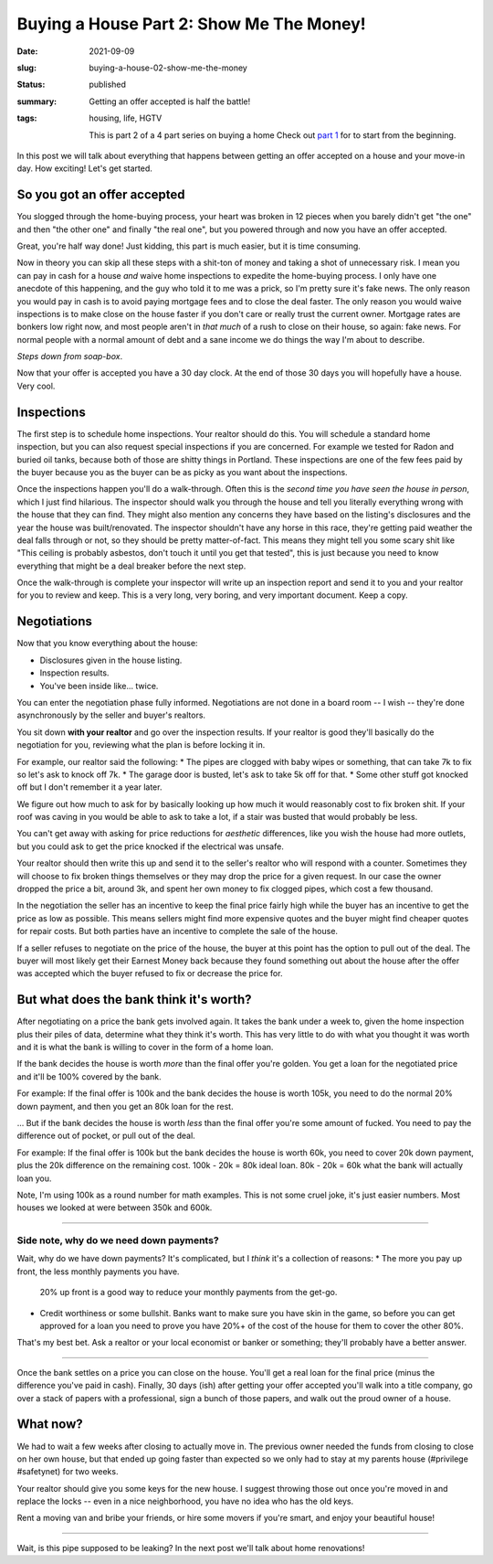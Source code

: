 Buying a House Part 2: Show Me The Money!
=========================================

:date: 2021-09-09
:slug: buying-a-house-02-show-me-the-money
:status: published
:summary: Getting an offer accepted is half the battle!
:tags: housing, life, HGTV

    This is part 2 of a 4 part series on buying a home
    Check out `part 1 <buying-a-house-01-lets-go-shopping>`_ for to start from the beginning.

In this post we will talk about everything that happens between getting an offer accepted on a house and your move-in day.
How exciting!
Let's get started.

So you got an offer accepted
----------------------------

You slogged through the home-buying process, your heart was broken in 12 pieces when you barely didn't get "the one" and then "the other one" and finally "the real one", but you powered through and now you have an offer accepted.

Great, you're half way done!
Just kidding, this part is much easier, but it is time consuming.

Now in theory you can skip all these steps with a shit-ton of money and taking a shot of unnecessary risk.
I mean you can pay in cash for a house *and* waive home inspections to expedite the home-buying process.
I only have one anecdote of this happening, and the guy who told it to me was a prick, so I'm pretty sure it's fake news.
The only reason you would pay in cash is to avoid paying mortgage fees and to close the deal faster.
The only reason you would waive inspections is to make close on the house faster if you don't care or really trust the current owner.
Mortgage rates are bonkers low right now, and most people aren't in *that much* of a rush to close on their house, so again: fake news.
For normal people with a normal amount of debt and a sane income we do things the way I'm about to describe.

*Steps down from soap-box*.

Now that your offer is accepted you have a 30 day clock.
At the end of those 30 days you will hopefully have a house.
Very cool.

Inspections
-----------

The first step is to schedule home inspections.
Your realtor should do this.
You will schedule a standard home inspection, but you can also request special inspections if you are concerned.
For example we tested for Radon and buried oil tanks, because both of those are shitty things in Portland.
These inspections are one of the few fees paid by the buyer because you as the buyer can be as picky as you want about the inspections.

Once the inspections happen you'll do a walk-through.
Often this is the *second time you have seen the house in person*, which I just find hilarious.
The inspector should walk you through the house and tell you literally everything wrong with the house that they can find.
They might also mention any concerns they have based on the listing's disclosures and the year the house was built/renovated.
The inspector shouldn't have any horse in this race, they're getting paid weather the deal falls through or not, so they should be pretty matter-of-fact.
This means they might tell you some scary shit like "This ceiling is probably asbestos, don't touch it until you get that tested", this is just because you need to know everything that might be a deal breaker before the next step.

Once the walk-through is complete your inspector will write up an inspection report and send it to you and your realtor for you to review and keep.
This is a very long, very boring, and very important document.
Keep a copy.

Negotiations
------------

Now that you know everything about the house:

* Disclosures given in the house listing.
* Inspection results.
* You've been inside like... twice.

You can enter the negotiation phase fully informed.
Negotiations are not done in a board room -- I wish -- they're done asynchronously by the seller and buyer's realtors.

You sit down **with your realtor** and go over the inspection results.
If your realtor is good they'll basically do the negotiation for you, reviewing what the plan is before locking it in.

For example, our realtor said the following:
* The pipes are clogged with baby wipes or something, that can take 7k to fix so let's ask to knock off 7k.
* The garage door is busted, let's ask to take 5k off for that.
* Some other stuff got knocked off but I don't remember it a year later.

We figure out how much to ask for by basically looking up how much it would reasonably cost to fix broken shit.
If your roof was caving in you would be able to ask to take a lot, if a stair was busted that would probably be less.

You can't get away with asking for price reductions for *aesthetic* differences, like you wish the house had more outlets, but you could ask to get the price knocked if the electrical was unsafe.

Your realtor should then write this up and send it to the seller's realtor who will respond with a counter.
Sometimes they will choose to fix broken things themselves or they may drop the price for a given request.
In our case the owner dropped the price a bit, around 3k, and spent her own money to fix clogged pipes, which cost a few thousand.

In the negotiation the seller has an incentive to keep the final price fairly high while the buyer has an incentive to get the price as low as possible.
This means sellers might find more expensive quotes and the buyer might find cheaper quotes for repair costs.
But both parties have an incentive to complete the sale of the house.

If a seller refuses to negotiate on the price of the house, the buyer at this point has the option to pull out of the deal.
The buyer will most likely get their Earnest Money back because they found something out about the house after the offer was accepted which the buyer refused to fix or decrease the price for.

But what does the bank think it's worth?
----------------------------------------

After negotiating on a price the bank gets involved again.
It takes the bank under a week to, given the home inspection plus their piles of data, determine what they think it's worth.
This has very little to do with what you thought it was worth and it is what the bank is willing to cover in the form of a home loan.

If the bank decides the house is worth *more* than the final offer you're golden.
You get a loan for the negotiated price and it'll be 100% covered by the bank.

For example: If the final offer is 100k and the bank decides the house is worth 105k, you need to do the normal 20% down payment, and then you get an 80k loan for the rest.

... But if the bank decides the house is worth *less* than the final offer you're some amount of fucked.
You need to pay the difference out of pocket, or pull out of the deal.

For example: If the final offer is 100k but the bank decides the house is worth 60k, you need to cover 20k down payment, plus the 20k difference on the remaining cost.
100k - 20k = 80k ideal loan.
80k - 20k = 60k what the bank will actually loan you.

Note, I'm using 100k as a round number for math examples.
This is not some cruel joke, it's just easier numbers.
Most houses we looked at were between 350k and 600k.

----

Side note, why do we need down payments?
~~~~~~~~~~~~~~~~~~~~~~~~~~~~~~~~~~~~~~~~

Wait, why do we have down payments?
It's complicated, but I *think* it's a collection of reasons:
* The more you pay up front, the less monthly payments you have.
  20% up front is a good way to reduce your monthly payments from the get-go.
* Credit worthiness or some bullshit.
  Banks want to make sure you have skin in the game, so before you can get approved for a loan you need to prove you have 20%+ of the cost of the house for them to cover the other 80%.

That's my best bet.
Ask a realtor or your local economist or banker or something; they'll probably have a better answer.

----

Once the bank settles on a price you can close on the house.
You'll get a real loan for the final price (minus the difference you've paid in cash).
Finally, 30 days (ish) after getting your offer accepted you'll walk into a title company, go over a stack of papers with a professional, sign a bunch of those papers, and walk out the proud owner of a house.

What now?
---------

We had to wait a few weeks after closing to actually move in.
The previous owner needed the funds from closing to close on her own house, but that ended up going faster than expected so we only had to stay at my parents house (#privilege #safetynet) for two weeks.

Your realtor should give you some keys for the new house.
I suggest throwing those out once you're moved in and replace the locks -- even in a nice neighborhood, you have no idea who has the old keys.

Rent a moving van and bribe your friends, or hire some movers if you're smart, and enjoy your beautiful house!

----

Wait, is this pipe supposed to be leaking?
In the next post we'll talk about home renovations!
